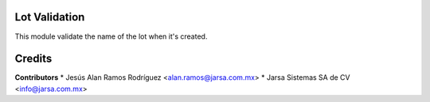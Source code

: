 Lot Validation
==============

This module validate the name of the lot when it's created.

Credits
=======

**Contributors**
* Jesús Alan Ramos Rodríguez <alan.ramos@jarsa.com.mx>
* Jarsa Sistemas SA de CV <info@jarsa.com.mx>
